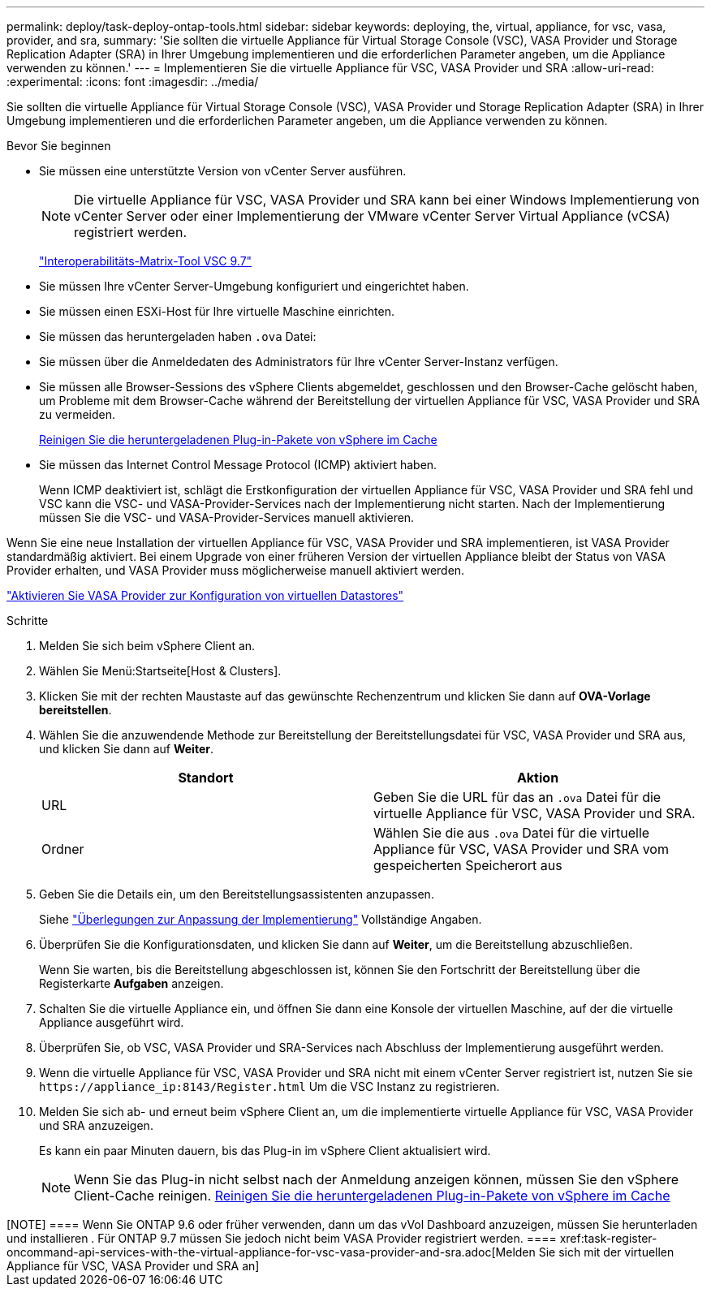 ---
permalink: deploy/task-deploy-ontap-tools.html 
sidebar: sidebar 
keywords: deploying, the, virtual, appliance, for vsc, vasa, provider, and sra, 
summary: 'Sie sollten die virtuelle Appliance für Virtual Storage Console (VSC), VASA Provider und Storage Replication Adapter (SRA) in Ihrer Umgebung implementieren und die erforderlichen Parameter angeben, um die Appliance verwenden zu können.' 
---
= Implementieren Sie die virtuelle Appliance für VSC, VASA Provider und SRA
:allow-uri-read: 
:experimental: 
:icons: font
:imagesdir: ../media/


[role="lead"]
Sie sollten die virtuelle Appliance für Virtual Storage Console (VSC), VASA Provider und Storage Replication Adapter (SRA) in Ihrer Umgebung implementieren und die erforderlichen Parameter angeben, um die Appliance verwenden zu können.

.Bevor Sie beginnen
* Sie müssen eine unterstützte Version von vCenter Server ausführen.
+
[NOTE]
====
Die virtuelle Appliance für VSC, VASA Provider und SRA kann bei einer Windows Implementierung von vCenter Server oder einer Implementierung der VMware vCenter Server Virtual Appliance (vCSA) registriert werden.

====
+
https://mysupport.netapp.com/matrix/imt.jsp?components=97563;&solution=56&isHWU&src=IMT["Interoperabilitäts-Matrix-Tool VSC 9.7"^]

* Sie müssen Ihre vCenter Server-Umgebung konfiguriert und eingerichtet haben.
* Sie müssen einen ESXi-Host für Ihre virtuelle Maschine einrichten.
* Sie müssen das heruntergeladen haben `.ova` Datei:
* Sie müssen über die Anmeldedaten des Administrators für Ihre vCenter Server-Instanz verfügen.
* Sie müssen alle Browser-Sessions des vSphere Clients abgemeldet, geschlossen und den Browser-Cache gelöscht haben, um Probleme mit dem Browser-Cache während der Bereitstellung der virtuellen Appliance für VSC, VASA Provider und SRA zu vermeiden.
+
xref:task-clean-the-vsphere-cached-downloaded-plug-in-packages.adoc[Reinigen Sie die heruntergeladenen Plug-in-Pakete von vSphere im Cache]

* Sie müssen das Internet Control Message Protocol (ICMP) aktiviert haben.
+
Wenn ICMP deaktiviert ist, schlägt die Erstkonfiguration der virtuellen Appliance für VSC, VASA Provider und SRA fehl und VSC kann die VSC- und VASA-Provider-Services nach der Implementierung nicht starten. Nach der Implementierung müssen Sie die VSC- und VASA-Provider-Services manuell aktivieren.



Wenn Sie eine neue Installation der virtuellen Appliance für VSC, VASA Provider und SRA implementieren, ist VASA Provider standardmäßig aktiviert. Bei einem Upgrade von einer früheren Version der virtuellen Appliance bleibt der Status von VASA Provider erhalten, und VASA Provider muss möglicherweise manuell aktiviert werden.

link:task-enable-vasa-provider-for-configuring-virtual-datastores.html["Aktivieren Sie VASA Provider zur Konfiguration von virtuellen Datastores"]

.Schritte
. Melden Sie sich beim vSphere Client an.
. Wählen Sie Menü:Startseite[Host & Clusters].
. Klicken Sie mit der rechten Maustaste auf das gewünschte Rechenzentrum und klicken Sie dann auf *OVA-Vorlage bereitstellen*.
. Wählen Sie die anzuwendende Methode zur Bereitstellung der Bereitstellungsdatei für VSC, VASA Provider und SRA aus, und klicken Sie dann auf *Weiter*.
+
[cols="1a,1a"]
|===
| Standort | Aktion 


 a| 
URL
 a| 
Geben Sie die URL für das an `.ova` Datei für die virtuelle Appliance für VSC, VASA Provider und SRA.



 a| 
Ordner
 a| 
Wählen Sie die aus `.ova` Datei für die virtuelle Appliance für VSC, VASA Provider und SRA vom gespeicherten Speicherort aus

|===
. Geben Sie die Details ein, um den Bereitstellungsassistenten anzupassen.
+
Siehe link:reference-deploment-customization-requirements.html["Überlegungen zur Anpassung der Implementierung"] Vollständige Angaben.

. Überprüfen Sie die Konfigurationsdaten, und klicken Sie dann auf *Weiter*, um die Bereitstellung abzuschließen.
+
Wenn Sie warten, bis die Bereitstellung abgeschlossen ist, können Sie den Fortschritt der Bereitstellung über die Registerkarte *Aufgaben* anzeigen.

. Schalten Sie die virtuelle Appliance ein, und öffnen Sie dann eine Konsole der virtuellen Maschine, auf der die virtuelle Appliance ausgeführt wird.
. Überprüfen Sie, ob VSC, VASA Provider und SRA-Services nach Abschluss der Implementierung ausgeführt werden.
. Wenn die virtuelle Appliance für VSC, VASA Provider und SRA nicht mit einem vCenter Server registriert ist, nutzen Sie sie `+https://appliance_ip:8143/Register.html+` Um die VSC Instanz zu registrieren.
. Melden Sie sich ab- und erneut beim vSphere Client an, um die implementierte virtuelle Appliance für VSC, VASA Provider und SRA anzuzeigen.
+
Es kann ein paar Minuten dauern, bis das Plug-in im vSphere Client aktualisiert wird.

+
[NOTE]
====
Wenn Sie das Plug-in nicht selbst nach der Anmeldung anzeigen können, müssen Sie den vSphere Client-Cache reinigen. xref:task-clean-the-vsphere-cached-downloaded-plug-in-packages.adoc[Reinigen Sie die heruntergeladenen Plug-in-Pakete von vSphere im Cache]

====


++++

[NOTE]
====
Wenn Sie ONTAP 9.6 oder früher verwenden, dann um das vVol Dashboard anzuzeigen, müssen Sie herunterladen und installieren . Für ONTAP 9.7 müssen Sie jedoch nicht beim VASA Provider registriert werden.

====
xref:task-register-oncommand-api-services-with-the-virtual-appliance-for-vsc-vasa-provider-and-sra.adoc[Melden Sie sich mit der virtuellen Appliance für VSC, VASA Provider und SRA an]
